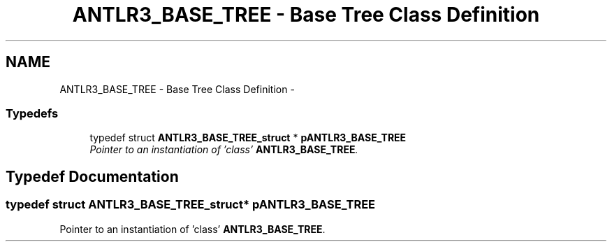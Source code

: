 .TH "ANTLR3_BASE_TREE - Base Tree Class Definition" 3 "29 Nov 2010" "Version 3.3" "ANTLR3C" \" -*- nroff -*-
.ad l
.nh
.SH NAME
ANTLR3_BASE_TREE - Base Tree Class Definition \- 
.SS "Typedefs"

.in +1c
.ti -1c
.RI "typedef struct \fBANTLR3_BASE_TREE_struct\fP * \fBpANTLR3_BASE_TREE\fP"
.br
.RI "\fIPointer to an instantiation of 'class' \fBANTLR3_BASE_TREE\fP. \fP"
.in -1c
.SH "Typedef Documentation"
.PP 
.SS "typedef struct \fBANTLR3_BASE_TREE_struct\fP* \fBpANTLR3_BASE_TREE\fP"
.PP
Pointer to an instantiation of 'class' \fBANTLR3_BASE_TREE\fP. 
.PP

